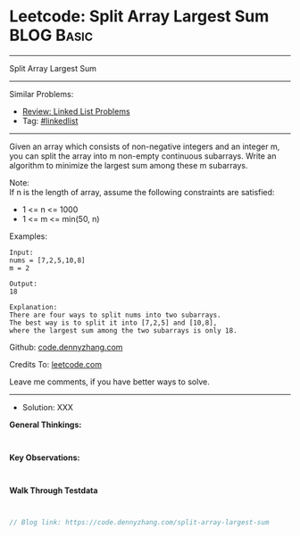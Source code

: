 * Leetcode: Split Array Largest Sum                              :BLOG:Basic:
#+STARTUP: showeverything
#+OPTIONS: toc:nil \n:t ^:nil creator:nil d:nil
:PROPERTIES:
:type:     linkedlist
:END:
---------------------------------------------------------------------
Split Array Largest Sum
---------------------------------------------------------------------
#+BEGIN_HTML
<a href="https://github.com/dennyzhang/code.dennyzhang.com/tree/master/problems/split-array-largest-sum"><img align="right" width="200" height="183" src="https://www.dennyzhang.com/wp-content/uploads/denny/watermark/github.png" /></a>
#+END_HTML
Similar Problems:
- [[https://code.dennyzhang.com/review-linkedlist][Review: Linked List Problems]]
- Tag: [[https://code.dennyzhang.com/tag/linkedlist][#linkedlist]]
---------------------------------------------------------------------
Given an array which consists of non-negative integers and an integer m, you can split the array into m non-empty continuous subarrays. Write an algorithm to minimize the largest sum among these m subarrays.

Note:
If n is the length of array, assume the following constraints are satisfied:

- 1 <= n <= 1000
- 1 <= m <= min(50, n)

Examples:
#+BEGIN_EXAMPLE
Input:
nums = [7,2,5,10,8]
m = 2

Output:
18

Explanation:
There are four ways to split nums into two subarrays.
The best way is to split it into [7,2,5] and [10,8],
where the largest sum among the two subarrays is only 18.
#+END_EXAMPLE

Github: [[https://github.com/dennyzhang/code.dennyzhang.com/tree/master/problems/split-array-largest-sum][code.dennyzhang.com]]

Credits To: [[https://leetcode.com/problems/split-array-largest-sum/description/][leetcode.com]]

Leave me comments, if you have better ways to solve.
---------------------------------------------------------------------
- Solution: XXX

*General Thinkings:*
#+BEGIN_EXAMPLE

#+END_EXAMPLE

*Key Observations:*
#+BEGIN_EXAMPLE

#+END_EXAMPLE

*Walk Through Testdata*
#+BEGIN_EXAMPLE

#+END_EXAMPLE

#+BEGIN_SRC go
// Blog link: https://code.dennyzhang.com/split-array-largest-sum

#+END_SRC

#+BEGIN_HTML
<div style="overflow: hidden;">
<div style="float: left; padding: 5px"> <a href="https://www.linkedin.com/in/dennyzhang001"><img src="https://www.dennyzhang.com/wp-content/uploads/sns/linkedin.png" alt="linkedin" /></a></div>
<div style="float: left; padding: 5px"><a href="https://github.com/dennyzhang"><img src="https://www.dennyzhang.com/wp-content/uploads/sns/github.png" alt="github" /></a></div>
<div style="float: left; padding: 5px"><a href="https://www.dennyzhang.com/slack" target="_blank" rel="nofollow"><img src="https://www.dennyzhang.com/wp-content/uploads/sns/slack.png" alt="slack"/></a></div>
</div>
#+END_HTML
